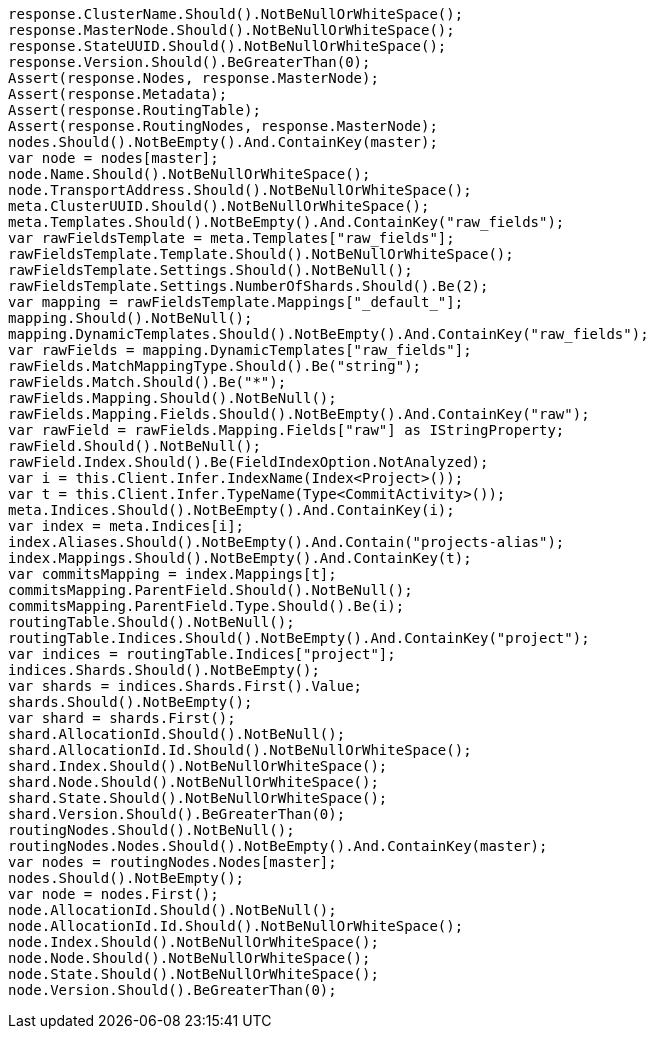 [source, csharp]
----
response.ClusterName.Should().NotBeNullOrWhiteSpace();
response.MasterNode.Should().NotBeNullOrWhiteSpace();
response.StateUUID.Should().NotBeNullOrWhiteSpace();
response.Version.Should().BeGreaterThan(0);
Assert(response.Nodes, response.MasterNode);
Assert(response.Metadata);
Assert(response.RoutingTable);
Assert(response.RoutingNodes, response.MasterNode);
nodes.Should().NotBeEmpty().And.ContainKey(master);
var node = nodes[master];
node.Name.Should().NotBeNullOrWhiteSpace();
node.TransportAddress.Should().NotBeNullOrWhiteSpace();
meta.ClusterUUID.Should().NotBeNullOrWhiteSpace();
meta.Templates.Should().NotBeEmpty().And.ContainKey("raw_fields");
var rawFieldsTemplate = meta.Templates["raw_fields"];
rawFieldsTemplate.Template.Should().NotBeNullOrWhiteSpace();
rawFieldsTemplate.Settings.Should().NotBeNull();
rawFieldsTemplate.Settings.NumberOfShards.Should().Be(2);
var mapping = rawFieldsTemplate.Mappings["_default_"];
mapping.Should().NotBeNull();
mapping.DynamicTemplates.Should().NotBeEmpty().And.ContainKey("raw_fields");
var rawFields = mapping.DynamicTemplates["raw_fields"];
rawFields.MatchMappingType.Should().Be("string");
rawFields.Match.Should().Be("*");
rawFields.Mapping.Should().NotBeNull();
rawFields.Mapping.Fields.Should().NotBeEmpty().And.ContainKey("raw");
var rawField = rawFields.Mapping.Fields["raw"] as IStringProperty;
rawField.Should().NotBeNull();
rawField.Index.Should().Be(FieldIndexOption.NotAnalyzed);
var i = this.Client.Infer.IndexName(Index<Project>());
var t = this.Client.Infer.TypeName(Type<CommitActivity>());
meta.Indices.Should().NotBeEmpty().And.ContainKey(i);
var index = meta.Indices[i];
index.Aliases.Should().NotBeEmpty().And.Contain("projects-alias");
index.Mappings.Should().NotBeEmpty().And.ContainKey(t);
var commitsMapping = index.Mappings[t];
commitsMapping.ParentField.Should().NotBeNull();
commitsMapping.ParentField.Type.Should().Be(i);
routingTable.Should().NotBeNull();
routingTable.Indices.Should().NotBeEmpty().And.ContainKey("project");
var indices = routingTable.Indices["project"];
indices.Shards.Should().NotBeEmpty();
var shards = indices.Shards.First().Value;
shards.Should().NotBeEmpty();
var shard = shards.First();
shard.AllocationId.Should().NotBeNull();
shard.AllocationId.Id.Should().NotBeNullOrWhiteSpace();
shard.Index.Should().NotBeNullOrWhiteSpace();
shard.Node.Should().NotBeNullOrWhiteSpace();
shard.State.Should().NotBeNullOrWhiteSpace();
shard.Version.Should().BeGreaterThan(0);
routingNodes.Should().NotBeNull();
routingNodes.Nodes.Should().NotBeEmpty().And.ContainKey(master);
var nodes = routingNodes.Nodes[master];
nodes.Should().NotBeEmpty();
var node = nodes.First();
node.AllocationId.Should().NotBeNull();
node.AllocationId.Id.Should().NotBeNullOrWhiteSpace();
node.Index.Should().NotBeNullOrWhiteSpace();
node.Node.Should().NotBeNullOrWhiteSpace();
node.State.Should().NotBeNullOrWhiteSpace();
node.Version.Should().BeGreaterThan(0);
----
